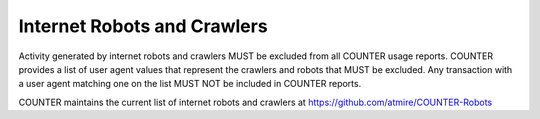 .. The COUNTER Code of Practice Release 5 © 2017-2023 by COUNTER
   is licensed under CC BY-SA 4.0. To view a copy of this license,
   visit https://creativecommons.org/licenses/by-sa/4.0/

.. _robots:

Internet Robots and Crawlers
----------------------------

Activity generated by internet robots and crawlers MUST be excluded from all COUNTER usage reports. COUNTER provides a list of user agent values that represent the crawlers and robots that MUST be excluded. Any transaction with a user agent matching one on the list MUST NOT be included in COUNTER reports.

COUNTER maintains the current list of internet robots and crawlers at https://github.com/atmire/COUNTER-Robots
